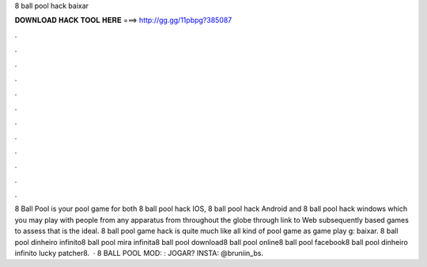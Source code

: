 8 ball pool hack baixar

𝐃𝐎𝐖𝐍𝐋𝐎𝐀𝐃 𝐇𝐀𝐂𝐊 𝐓𝐎𝐎𝐋 𝐇𝐄𝐑𝐄 ===> http://gg.gg/11pbpg?385087

.

.

.

.

.

.

.

.

.

.

.

.

8 Ball Pool is your pool game for both 8 ball pool hack IOS, 8 ball pool hack Android and 8 ball pool hack windows which you may play with people from any apparatus from throughout the globe through link to Web subsequently based games to assess that is the ideal. 8 ball pool game hack is quite much like all kind of pool game as game play g: baixar. 8 ball pool dinheiro infinito8 ball pool mira infinita8 ball pool download8 ball pool online8 ball pool facebook8 ball pool dinheiro infinito lucky patcher8.  · 8 BALL POOL MOD: :  JOGAR? INSTA: @bruniin_bs.